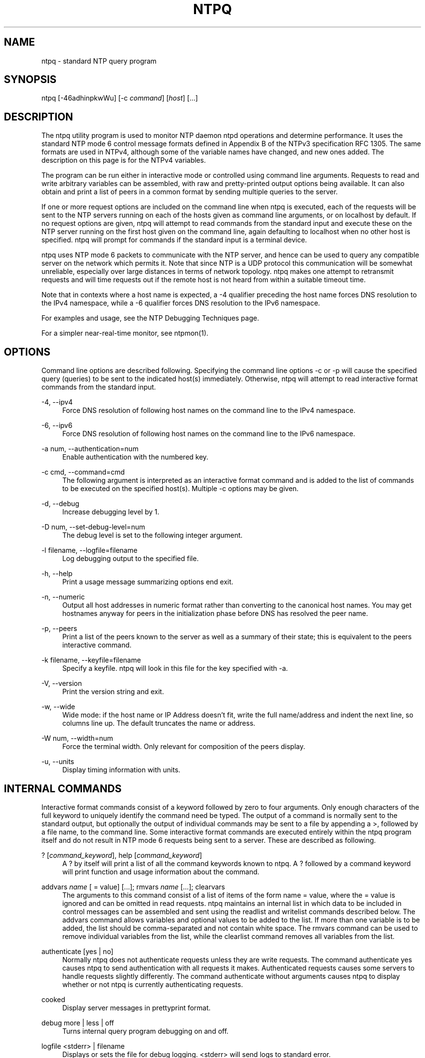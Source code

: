 '\" t
.\"     Title: ntpq
.\"    Author: [FIXME: author] [see http://docbook.sf.net/el/author]
.\" Generator: DocBook XSL Stylesheets v1.78.1 <http://docbook.sf.net/>
.\"      Date: 01/14/2019
.\"    Manual: NTPsec
.\"    Source: NTPsec 1.1.3+
.\"  Language: English
.\"
.TH "NTPQ" "1" "01/14/2019" "NTPsec 1\&.1\&.3+" "NTPsec"
.\" -----------------------------------------------------------------
.\" * Define some portability stuff
.\" -----------------------------------------------------------------
.\" ~~~~~~~~~~~~~~~~~~~~~~~~~~~~~~~~~~~~~~~~~~~~~~~~~~~~~~~~~~~~~~~~~
.\" http://bugs.debian.org/507673
.\" http://lists.gnu.org/archive/html/groff/2009-02/msg00013.html
.\" ~~~~~~~~~~~~~~~~~~~~~~~~~~~~~~~~~~~~~~~~~~~~~~~~~~~~~~~~~~~~~~~~~
.ie \n(.g .ds Aq \(aq
.el       .ds Aq '
.\" -----------------------------------------------------------------
.\" * set default formatting
.\" -----------------------------------------------------------------
.\" disable hyphenation
.nh
.\" disable justification (adjust text to left margin only)
.ad l
.\" -----------------------------------------------------------------
.\" * MAIN CONTENT STARTS HERE *
.\" -----------------------------------------------------------------
.SH "NAME"
ntpq \- standard NTP query program
.SH "SYNOPSIS"
.sp
ntpq [\-46adhinpkwWu] [\-c \fIcommand\fR] [\fIhost\fR] [\&...]
.SH "DESCRIPTION"
.sp
The ntpq utility program is used to monitor NTP daemon ntpd operations and determine performance\&. It uses the standard NTP mode 6 control message formats defined in Appendix B of the NTPv3 specification RFC 1305\&. The same formats are used in NTPv4, although some of the variable names have changed, and new ones added\&. The description on this page is for the NTPv4 variables\&.
.sp
The program can be run either in interactive mode or controlled using command line arguments\&. Requests to read and write arbitrary variables can be assembled, with raw and pretty\-printed output options being available\&. It can also obtain and print a list of peers in a common format by sending multiple queries to the server\&.
.sp
If one or more request options are included on the command line when ntpq is executed, each of the requests will be sent to the NTP servers running on each of the hosts given as command line arguments, or on localhost by default\&. If no request options are given, ntpq will attempt to read commands from the standard input and execute these on the NTP server running on the first host given on the command line, again defaulting to localhost when no other host is specified\&. ntpq will prompt for commands if the standard input is a terminal device\&.
.sp
ntpq uses NTP mode 6 packets to communicate with the NTP server, and hence can be used to query any compatible server on the network which permits it\&. Note that since NTP is a UDP protocol this communication will be somewhat unreliable, especially over large distances in terms of network topology\&. ntpq makes one attempt to retransmit requests and will time requests out if the remote host is not heard from within a suitable timeout time\&.
.sp
Note that in contexts where a host name is expected, a \-4 qualifier preceding the host name forces DNS resolution to the IPv4 namespace, while a \-6 qualifier forces DNS resolution to the IPv6 namespace\&.
.sp
For examples and usage, see the NTP Debugging Techniques page\&.
.sp
For a simpler near\-real\-time monitor, see ntpmon(1)\&.
.SH "OPTIONS"
.sp
Command line options are described following\&. Specifying the command line options \-c or \-p will cause the specified query (queries) to be sent to the indicated host(s) immediately\&. Otherwise, ntpq will attempt to read interactive format commands from the standard input\&.
.PP
\-4, \-\-ipv4
.RS 4
Force DNS resolution of following host names on the command line to the IPv4 namespace\&.
.RE
.PP
\-6, \-\-ipv6
.RS 4
Force DNS resolution of following host names on the command line to the IPv6 namespace\&.
.RE
.PP
\-a num, \-\-authentication=num
.RS 4
Enable authentication with the numbered key\&.
.RE
.PP
\-c cmd, \-\-command=cmd
.RS 4
The following argument is interpreted as an interactive format command and is added to the list of commands to be executed on the specified host(s)\&. Multiple
\-c
options may be given\&.
.RE
.PP
\-d, \-\-debug
.RS 4
Increase debugging level by 1\&.
.RE
.PP
\-D num, \-\-set\-debug\-level=num
.RS 4
The debug level is set to the following integer argument\&.
.RE
.PP
\-l filename, \-\-logfile=filename
.RS 4
Log debugging output to the specified file\&.
.RE
.PP
\-h, \-\-help
.RS 4
Print a usage message summarizing options end exit\&.
.RE
.PP
\-n, \-\-numeric
.RS 4
Output all host addresses in numeric format rather than converting to the canonical host names\&. You may get hostnames anyway for peers in the initialization phase before DNS has resolved the peer name\&.
.RE
.PP
\-p, \-\-peers
.RS 4
Print a list of the peers known to the server as well as a summary of their state; this is equivalent to the
peers
interactive command\&.
.RE
.PP
\-k filename, \-\-keyfile=filename
.RS 4
Specify a keyfile\&. ntpq will look in this file for the key specified with \-a\&.
.RE
.PP
\-V, \-\-version
.RS 4
Print the version string and exit\&.
.RE
.PP
\-w, \-\-wide
.RS 4
Wide mode: if the host name or IP Address doesn\(cqt fit, write the full name/address and indent the next line, so columns line up\&. The default truncates the name or address\&.
.RE
.PP
\-W num, \-\-width=num
.RS 4
Force the terminal width\&. Only relevant for composition of the peers display\&.
.RE
.PP
\-u, \-\-units
.RS 4
Display timing information with units\&.
.RE
.SH "INTERNAL COMMANDS"
.sp
Interactive format commands consist of a keyword followed by zero to four arguments\&. Only enough characters of the full keyword to uniquely identify the command need be typed\&. The output of a command is normally sent to the standard output, but optionally the output of individual commands may be sent to a file by appending a >, followed by a file name, to the command line\&. Some interactive format commands are executed entirely within the ntpq program itself and do not result in NTP mode 6 requests being sent to a server\&. These are described as following\&.
.PP
? [\fIcommand_keyword\fR], help [\fIcommand_keyword\fR]
.RS 4
A
?
by itself will print a list of all the command keywords known to
ntpq\&. A
?
followed by a command keyword will print function and usage information about the command\&.
.RE
.PP
addvars \fIname\fR [ = value] [\&...]; rmvars \fIname\fR [\&...]; clearvars
.RS 4
The arguments to this command consist of a list of items of the form
name = value, where the
= value
is ignored and can be omitted in read requests\&.
ntpq
maintains an internal list in which data to be included in control messages can be assembled and sent using the
readlist
and
writelist
commands described below\&. The
addvars
command allows variables and optional values to be added to the list\&. If more than one variable is to be added, the list should be comma\-separated and not contain white space\&. The
rmvars
command can be used to remove individual variables from the list, while the
clearlist
command removes all variables from the list\&.
.RE
.PP
authenticate [yes | no]
.RS 4
Normally
ntpq
does not authenticate requests unless they are write requests\&. The command
authenticate yes
causes
ntpq
to send authentication with all requests it makes\&. Authenticated requests causes some servers to handle requests slightly differently\&. The command
authenticate
without arguments causes
ntpq
to display whether or not
ntpq
is currently authenticating requests\&.
.RE
.PP
cooked
.RS 4
Display server messages in prettyprint format\&.
.RE
.PP
debug more | less | off
.RS 4
Turns internal query program debugging on and off\&.
.RE
.PP
logfile <stderr> | filename
.RS 4
Displays or sets the file for debug logging\&. <stderr> will send logs to standard error\&.
.RE
.PP
delay \fImilliseconds\fR
.RS 4
Specify a time interval to be added to timestamps included in requests which require authentication; this is used to enable (unreliable) server reconfiguration over long delay network paths or between machines whose clocks are unsynchronized\&. The server does not now require timestamps in authenticated requests so that this command may be obsolete\&.
.RE
.PP
exit
.RS 4
Exit
ntpq\&.
.RE
.PP
host \fIname\fR
.RS 4
Set the host to which future queries will be sent\&. The name may be either a DNS name or a numeric address\&.
.RE
.PP
hostnames [yes | no]
.RS 4
If
yes
is specified, host names are printed in information displays\&. If
no
is specified, numeric addresses are printed instead\&. The default is
yes
unless modified using the command line
\-n
switch\&.
.RE
.PP
keyid \fIkeyid\fR
.RS 4
This command specifies the key number to be used to authenticate configuration requests; this must correspond to a key ID configured with the
controlkey
command in the server\(cqs
ntp\&.conf
.RE
.PP
keytype
.RS 4
Specify the digest algorithm to use for authenticated requests, with default
MD5\&. The keytype must match what the server is expecting for the specified key ID\&.
.RE
.PP
ntpversion 1 | 2 | 3 | 4
.RS 4
Sets the NTP version number which
ntpq
claims in packets\&. Defaults to 2, Note that mode 6 control messages (and modes, for that matter) didn\(cqt exist in NTP version 1\&.
.RE
.PP
passwd
.RS 4
This command prompts for a password to authenticate requests\&. The password must match what the server is expecting\&. Passwords longer than 20 bytes are assumed to be hex encoding\&.
.RE
.PP
quit
.RS 4
Exit
ntpq\&.
.RE
.PP
raw
.RS 4
Display server messages as received and without reformatting\&. The only formatting/interpretation done on the data is to transform non\-ASCII data into a printable (but barely understandable) form\&.
.RE
.PP
timeout \fImilliseconds\fR
.RS 4
Specify a timeout period for responses to server queries\&. The default is about 5000 milliseconds\&. Note that since
ntpq
retries each query once after a timeout, the total waiting time for a timeout will be twice the timeout value set\&.
.RE
.PP
units
.RS 4
Toggle whether times in the peers display are shown with units\&.
.RE
.PP
version
.RS 4
Print the version of the
ntpq
program\&.
.RE
.SH "CONTROL MESSAGE COMMANDS"
.sp
Association IDs are used to identify system, peer and clock variables\&. System variables are assigned an association ID of zero and system name space, while each association is assigned a nonzero association ID and peer namespace\&. Most control commands send a single mode 6 message to the server and expect a single response message\&. The exceptions are the peers command, which sends a series of messages, and the mreadlist and mreadvar commands, which iterate over a range of associations\&.
.PP
associations
.RS 4
Display a list of mobilized associations in the form
.sp
.if n \{\
.RS 4
.\}
.nf
ind assid status conf reach auth condition last_event cnt
.fi
.if n \{\
.RE
.\}
.TS
allbox tab(:);
lt lt
lt lt
lt lt
lt lt
lt lt
lt lt
lt lt
lt lt
lt lt
lt lt.
T{
Variable
T}:T{
Description
T}
T{
ind
T}:T{
index on this list
T}
T{
assid
T}:T{
association ID
T}
T{
status
T}:T{
peer status word
T}
T{
conf
T}:T{
yes: persistent,
no: ephemeral
T}
T{
reach
T}:T{
yes: reachable,
no: unreachable
T}
T{
auth
T}:T{
ok,
yes,
bad
and
none
T}
T{
condition
T}:T{
selection status (see the
select
field of the
peer status word)
T}
T{
last_event
T}:T{
event report (see the
event
field of the
peer status word)
T}
T{
cnt
T}:T{
event count (see the
count
field of the
peer status word)
T}
.TE
.sp 1
.RE
.PP
authinfo
.RS 4
Display the authentication statistics\&.
.RE
.PP
clockvar \fIassocID\fR [\fIname\fR [ = \fIvalue\fR [\&...] ][\&...], cv \fIassocID\fR [\fIname\fR [ = \fIvalue\fR [\&...] ][\&...]
.RS 4
Display a list of
clock variables
for those associations supporting a reference clock\&.
.RE
.PP
:config [\&...]
.RS 4
Send the remainder of the command line, including whitespace, to the server as a run\-time configuration command in the same format as the configuration file\&. This command is experimental until further notice and clarification\&. Authentication is of course required\&.
.RE
.PP
config\-from\-file \fIfilename\fR
.RS 4
Send each line of
\fIfilename\fR
to the server as run\-time configuration commands in the same format as the configuration file\&. This command is experimental until further notice and clarification\&. Authentication is required\&.
.RE
.PP
ifstats
.RS 4
Display statistics for each local network address\&. Authentication is required\&.
.RE
.PP
iostats
.RS 4
Display network and reference clock I/O statistics\&.
.RE
.PP
kerninfo
.RS 4
Display kernel loop and PPS statistics\&. As with other ntpq output, times are in milliseconds\&. The precision value displayed is in milliseconds as well, unlike the precision system variable\&.
.RE
.PP
lassociations
.RS 4
Perform the same function as the associations command, except display mobilized and unmobilized associations\&.
.RE
.PP
lpeers [\-4 | \-6]
.RS 4
Print a peer spreadsheet for the appropriate IP version(s)\&.
\fIdstadr\fR
(associated with any given IP version)\&.
.RE
.PP
monstats
.RS 4
Display monitor facility statistics\&.
.RE
.PP
direct
.RS 4
Normally, the mrulist command retrieves an entire MRU report (possibly consisting of more than one MRU span), sorts it, and presents the result\&. But attempting to fetch an entire MRU report may fail on a server so loaded that none of its MRU entries age out before they are shipped\&. With this option, each segment is reported as it arrives\&.
.RE
.PP
mrulist [limited | kod | mincount=\fIcount\fR | laddr=\fIlocaladdr\fR | sort=\fIsortorder\fR | resany=\fIhexmask\fR | resall=\fIhexmask\fR]
.RS 4
Obtain and print traffic counts collected and maintained by the monitor facility\&. This is useful for tracking who
\fIuses\fR
or
\fIabuses\fR
your server\&.
.sp
With the exception of
sort=\fIsortorder\fR, the options filter the list returned by
ntpd\&. The
limited
and
kod
options return only entries representing client addresses from which the last packet received triggered either discarding or a KoD response\&. The
mincount=\fIcount\fR
option filters entries representing less than
\fIcount\fR
packets\&. The
laddr=\fIlocaladdr\fR
option filters entries for packets received on any local address other than
\fIlocaladdr\fR\&.
resany=\fIhexmask\fR
and
resall=\fIhexmask\fR
filter entries containing none or less than all, respectively, of the bits in
\fIhexmask\fR, which must begin with
0x\&.
.sp
The
\fIsortorder\fR
defaults to
lstint
and may be any of
addr,
count,
avgint,
lstint, or any of those preceded by a minus sign (hyphen) to reverse the sort order\&. The output columns are:
.RE
.TS
allbox tab(:);
lt lt
lt lt
lt lt
lt lt
lt lt
lt lt
lt lt
lt lt
lt lt
lt lt.
T{
.sp
Column
T}:T{
.sp
Description
T}
T{
.sp
lstint
T}:T{
.sp
Interval in s between the receipt of the most recent packet from this address and the completion of the retrieval of the MRU list by ntpq\&.
T}
T{
.sp
avgint
T}:T{
.sp
Average interval in s between packets from this address\&.
T}
T{
.sp
rstr
T}:T{
.sp
Restriction flags associated with this address\&. Most are copied unchanged from the matching restrict command, however 0x400 (kod) and 0x20 (limited) flags are cleared unless the last packet from this address triggered a rate control response\&.
T}
T{
.sp
r
T}:T{
.sp
Rate control indicator, either a period, L or K for no rate control response, rate limiting by discarding, or rate limiting with a KoD response, respectively\&.
T}
T{
.sp
m
T}:T{
.sp
Packet mode\&.
T}
T{
.sp
v
T}:T{
.sp
Packet version number\&.
T}
T{
.sp
count
T}:T{
.sp
Packets received from this address\&.
T}
T{
.sp
rport
T}:T{
.sp
Source port of last packet from this address\&.
T}
T{
.sp
remote address
T}:T{
.sp
DNS name, numeric address, or address followed by claimed DNS name which could not be verified in parentheses\&.
T}
.TE
.sp 1
.PP
mreadvar \fIassocID\fR \fIassocID\fR [ \fIvariable_name\fR [ = \fIvalue\fR[ \&... ], mrv \fIassocID\fR \fIassocID\fR [ \fIvariable_name\fR [ = \fIvalue\fR[ \&... ]
.RS 4
Perform the same function as the
readvar
command, except for a range of association IDs\&. This range is determined from the association list cached by the most recent
associations
command\&.
.RE
.PP
opeers
.RS 4
Obtain and print the old\-style list of all peers and clients showing
\fIdstadr\fR
(associated with any given IP version), rather than the
\fIrefid\fR\&.
.RE
.PP
passociations
.RS 4
Perform the same function as the
associations command, except that it uses previously stored data rather than making a new query\&.
.RE
.PP
peers
.RS 4
Display a list of peers in the form
.sp
tally remote refid st t when pool reach delay offset jitter
.RE
.TS
allbox tab(:);
lt lt
lt lt
lt lt
lt lt
lt lt
lt lt
lt lt
lt lt
lt lt
lt lt
lt lt
lt lt.
T{
.sp
Variable
T}:T{
.sp
Description
T}
T{
.sp
tally
T}:T{
.sp
single\-character code indicating current value of the select field of the peer status word
T}
T{
.sp
remote
T}:T{
.sp
host name (or IP number) of peer
T}
T{
.sp
refid
T}:T{
.sp
association ID or kiss code
T}
T{
.sp
st
T}:T{
.sp
stratum
T}
T{
.sp
t
T}:T{
.sp
u: unicast or manycast client, l: local (reference clock), s: symmetric (peer), server, B: broadcast server,
T}
T{
.sp
when
T}:T{
.sp
sec/min/hr since last received packet
T}
T{
.sp
poll
T}:T{
.sp
poll interval (log2 s)
T}
T{
.sp
reach
T}:T{
.sp
reach shift register (octal)
T}
T{
.sp
delay
T}:T{
.sp
roundtrip delay
T}
T{
.sp
offset
T}:T{
.sp
offset of server relative to this host
T}
T{
.sp
jitter
T}:T{
.sp
jitter
T}
.TE
.sp 1
.sp
The tally code is one of the following:
.TS
allbox tab(:);
lt lt
lt lt
lt lt
lt lt
lt lt
lt lt
lt lt
lt lt
lt lt.
T{
.sp
Code
T}:T{
.sp
Description
T}
T{
.sp
T}:T{
.sp
discarded as not valid
T}
T{
.sp
x
T}:T{
.sp
discarded by intersection algorithm
T}
T{
.sp
\&.
T}:T{
.sp
discarded by table overflow (not used)
T}
T{
.sp
\-
T}:T{
.sp
discarded by the cluster algorithm
T}
T{
.sp
+
T}:T{
.sp
included by the combine algorithm
T}
T{
.sp
#
T}:T{
.sp
backup (more than tos maxclock sources)
T}
T{
.sp
*
T}:T{
.sp
system peer
T}
T{
.sp
o
T}:T{
.sp
PPS peer (when the prefer peer is valid)
T}
.TE
.sp 1
.PP
apeers
.RS 4
Display a list of peers in the form:
.sp
.if n \{\
.RS 4
.\}
.nf
[tally]remote refid assid st t when pool reach delay offset jitter
.fi
.if n \{\
.RE
.\}
.sp
where the output is just like the
peers
command except that the
refid
is displayed in hex format and the association number is also displayed\&.
.RE
.PP
pstats \fIassocID\fR
.RS 4
Show the statistics for the peer with the given
\fIassocID\fR\&.
.RE
.PP
readvar \fIassocID\fR [ \fIname\fR ] [,\&...], rv \fIassocID\fR [ \fIname\fR ] [,\&...]
.RS 4
Display the specified variables\&. If
assocID
is zero, the variables are from the
system variables
name space, otherwise they are from the
peer variables
name space\&. The
assocID
is required, as the same name can occur in both spaces\&. If no
name
is included, all operative variables in the name space are displayed\&. In this case only, if the
assocID
is omitted, it is assumed zero\&. Multiple names are specified with comma separators and without whitespace\&. Note that time values are represented in milliseconds and frequency values in parts\-per\-million (PPM)\&. Some NTP timestamps are represented in the format YYYYMMDDTTTT, where YYYY is the year, MM the month of the year, DD the day of the month and TTTT the time of day\&.
.RE
.PP
reslist
.RS 4
Show the access control (restrict) list for
ntpq\&.
.RE
.PP
timerstats
.RS 4
Display interval timer counters\&.
.RE
.PP
writelist \fIassocID\fR
.RS 4
Write the system or peer variables included in the variable list\&.
.RE
.PP
writevar \fIassocID\fR \fIname\fR = \fIvalue\fR [,\&...]
.RS 4
Write the specified variables\&. If the
assocID
is zero, the variables are from the
system variables
name space, otherwise they are from the
peer variables
name space\&. The
assocID
is required, as the same name can occur in both spaces\&.
.RE
.PP
sysinfo
.RS 4
Display operational summary\&.
.RE
.PP
sysstats
.RS 4
Print statistics counters maintained in the protocol module\&. Note that the relationships among these counters can look unlikely because packets can get flagged for inclusion in exception statistics in more than one way, for example by having both a bad length and an old version\&.
.RE
.SH "AUTHENTICATION"
.sp
Four commands require authentication to the server: config\-from\-file, config, ifstats, and reslist\&. An authkey file must be in place and a control key declared in ntp\&.conf for these commands to work\&.
.sp
If you are running as root or otherwise have read access to the authkey and ntp\&.conf file, ntpq will mine the required credentials for you\&. Otherwise, you will be prompted to enter a key ID and password\&.
.sp
Credentials once entered, are retained and used for the duration of your ntpq session\&.
.SH "STATUS WORDS AND KISS CODES"
.sp
The current state of the operating program is shown in a set of status words maintained by the system and each association separately\&. These words are displayed in the rv and as commands both in hexadecimal and decoded short tip strings\&. The codes, tips, and short explanations are on the Event Messages and Status Words page\&. The page also includes a list of system and peer messages, the code for the latest of which is included in the status word\&.
.sp
Information resulting from protocol machine state transitions is displayed using an informal set of ASCII strings called kiss codes\&. The original purpose was for kiss\-o\*(Aq\-death (KoD) packets sent by the server to advise the client of an unusual condition\&. They are now displayed, when appropriate, in the reference identifier field in various billboards\&.
.SH "SYSTEM VARIABLES"
.sp
The following system variables appear in the rv billboard\&. Not all variables are displayed in some configurations\&.
.TS
allbox tab(:);
lt lt
lt lt
lt lt
lt lt
lt lt
lt lt
lt lt
lt lt
lt lt
lt lt
lt lt
lt lt
lt lt
lt lt
lt lt
lt lt
lt lt
lt lt
lt lt
lt lt
lt lt
lt lt
lt lt
lt lt.
T{
.sp
Variable
T}:T{
.sp
Description
T}
T{
.sp
status
T}:T{
.sp
system status word
T}
T{
.sp
version
T}:T{
.sp
NTP software version and build time
T}
T{
.sp
processor
T}:T{
.sp
hardware platform and version
T}
T{
.sp
system
T}:T{
.sp
operating system and version
T}
T{
.sp
leap
T}:T{
.sp
leap warning indicator (0\-3)
T}
T{
.sp
stratum
T}:T{
.sp
stratum (1\-15)
T}
T{
.sp
precision
T}:T{
.sp
precision (log2 s)
T}
T{
.sp
rootdelay
T}:T{
.sp
total roundtrip delay to the primary reference clock
T}
T{
.sp
rootdisp
T}:T{
.sp
total dispersion to the primary reference clock
T}
T{
.sp
peer
T}:T{
.sp
system peer association ID
T}
T{
.sp
tc
T}:T{
.sp
time constant and poll exponent (log2 s) (3\-17)
T}
T{
.sp
mintc
T}:T{
.sp
minimum time constant (log2 s) (3\-10)
T}
T{
.sp
clock
T}:T{
.sp
date and time of day
T}
T{
.sp
refid
T}:T{
.sp
reference ID or kiss code
T}
T{
.sp
reftime
T}:T{
.sp
reference time
T}
T{
.sp
offset
T}:T{
.sp
combined offset of server relative to this host
T}
T{
.sp
sys_jitter
T}:T{
.sp
combined system jitter
T}
T{
.sp
frequency
T}:T{
.sp
frequency offset (PPM) relative to hardware clock
T}
T{
.sp
clk_wander
T}:T{
.sp
clock frequency wander (PPM)
T}
T{
.sp
clk_jitter
T}:T{
.sp
clock jitter
T}
T{
.sp
tai
T}:T{
.sp
TAI\-UTC offset (s)
T}
T{
.sp
leapsec
T}:T{
.sp
NTP seconds when the next leap second is/was inserted
T}
T{
.sp
expire
T}:T{
.sp
NTP seconds when the NIST leapseconds file expires
T}
.TE
.sp 1
.sp
The jitter and wander statistics are exponentially\-weighted RMS averages\&. The system jitter is defined in the NTPv4 specification; the clock jitter statistic is computed by the clock discipline module\&.
.SH "PEER VARIABLES"
.sp
The following peer variables appear in the rv billboard for each association\&. Not all variables are displayed in some configurations\&.
.TS
allbox tab(:);
lt lt
lt lt
lt lt
lt lt
lt lt
lt lt
lt lt
lt lt
lt lt
lt lt
lt lt
lt lt
lt lt
lt lt
lt lt
lt lt
lt lt
lt lt
lt lt
lt lt
lt lt
lt lt
lt lt
lt lt
lt lt.
T{
.sp
Variable
T}:T{
.sp
Description
T}
T{
.sp
associd
T}:T{
.sp
association ID
T}
T{
.sp
status
T}:T{
.sp
peer status word
T}
T{
.sp
srcadr srcport
T}:T{
.sp
source (remote) IP address and port
T}
T{
.sp
dstadr dstport
T}:T{
.sp
destination (local) IP address and port
T}
T{
.sp
leap
T}:T{
.sp
leap indicator (0\-3)
T}
T{
.sp
stratum
T}:T{
.sp
stratum (0\-15)
T}
T{
.sp
precision
T}:T{
.sp
precision (log2 s)
T}
T{
.sp
rootdelay
T}:T{
.sp
total roundtrip delay to the primary reference clock
T}
T{
.sp
rootdisp
T}:T{
.sp
total root dispersion to the primary reference clock
T}
T{
.sp
refid
T}:T{
.sp
reference ID or kiss code
T}
T{
.sp
reftime
T}:T{
.sp
reference time
T}
T{
.sp
reach
T}:T{
.sp
reach register (octal)
T}
T{
.sp
unreach
T}:T{
.sp
unreach counter
T}
T{
.sp
hmode
T}:T{
.sp
host mode (1\-6)
T}
T{
.sp
pmode
T}:T{
.sp
peer mode (1\-5)
T}
T{
.sp
hpoll
T}:T{
.sp
host poll exponent (log2 s) (3\-17)
T}
T{
.sp
ppoll
T}:T{
.sp
peer poll exponent (log2 s) (3\-17)
T}
T{
.sp
headway
T}:T{
.sp
headway (see Rate Management and the Kiss\-o\*(Aq\-Death Packet)
T}
T{
.sp
flash
T}:T{
.sp
flash status word
T}
T{
.sp
offset
T}:T{
.sp
filter offset
T}
T{
.sp
delay
T}:T{
.sp
filter delay
T}
T{
.sp
dispersion
T}:T{
.sp
filter dispersion
T}
T{
.sp
jitter
T}:T{
.sp
filter jitter
T}
T{
.sp
bias
T}:T{
.sp
fudge for asymmetric links/paths
T}
.TE
.sp 1
.SH "CLOCK VARIABLES"
.sp
The following clock variables appear in the cv billboard for each association with a reference clock\&. Not all variables are displayed in some configurations\&.
.TS
allbox tab(:);
lt lt
lt lt
lt lt
lt lt
lt lt
lt lt
lt lt
lt lt
lt lt
lt lt
lt lt
lt lt
lt lt
lt lt.
T{
.sp
Variable
T}:T{
.sp
Description
T}
T{
.sp
associd
T}:T{
.sp
association ID
T}
T{
.sp
status
T}:T{
.sp
clock status word
T}
T{
.sp
device
T}:T{
.sp
device description
T}
T{
.sp
timecode
T}:T{
.sp
ASCII time code string (specific to device)
T}
T{
.sp
poll
T}:T{
.sp
poll messages sent
T}
T{
.sp
noreply
T}:T{
.sp
no reply
T}
T{
.sp
badformat
T}:T{
.sp
bad format
T}
T{
.sp
baddata
T}:T{
.sp
bad date or time
T}
T{
.sp
fudgetime1
T}:T{
.sp
fudge time 1
T}
T{
.sp
fudgetime2
T}:T{
.sp
fudge time 2
T}
T{
.sp
stratum
T}:T{
.sp
driver stratum
T}
T{
.sp
refid
T}:T{
.sp
driver reference ID
T}
T{
.sp
flags
T}:T{
.sp
driver flags
T}
.TE
.sp 1
.SH "COMPATIBILITY"
.sp
When listing refids, addresses of the form 127\&.127\&.x\&.x are no longer automatically interpreted as local refclocks as in older versions of ntpq\&. Instead, a clock\-format display is requested by the NTPsec daemon when appropriate (by setting the srcaddr peer variable)\&. This means that when used to query legacy versions of ntpd, which do not know how to request this, this program will do a slightly wrong thing\&.
.sp
In older versions, the \fItype\fR variable associated with a reference clock was a numeric driver type index\&. It has been replaced by \fIname\fR, a shortname for the driver type\&.
.sp
In older versions, no count of control packets was listed under sysstats\&.
.sp
The \-O (\-\-old\-rv) option of legacy versions has been retired\&.
.SH "KNOWN LIMITATIONS"
.sp
It is possible for a ":config unpeer" command to fail silently, yielding "Config Succeeded", if it is given a peer identifier that looks like a driver type name or a hostname not present in the peer list\&. The error will, however, be reported in the system log\&.
.sp
The config command cannot be used to change a server\(cqs default restrictions\&.
.sp
Under some circumstances python 2 cannot emit unicode\&. When true, the display of units is downgraded to non\-unicode alternatives\&. One place a user is likely to encounter this is when diverting output through a pipe\&. Attempts have been made to force the use of UTF\-8, all of which break the command history feature\&.
.sp
When using the \-u option, very old xterms may fail to render μ correctly\&. If this happens, be sure your xterm is started with the \-u8 option, or the \fIutf8\fR resource\*(Aq, and that your console font contains the UTF\-8 &mu character\&. Also confirm your LANG environment variable is set to a UTF\-8 language, like this: "export LANG=en_US\&.utf8"\&.
.sp
Timestamp interpretation in this program is likely to fail in flaky ways if the local system clock has not already been approximately synchronized to UTC\&. Querying a server based in a different NTP era than the current one is especially likely to fail\&.
.sp
This program will behave in apparently buggy and only semi\-predictable ways when fetching MRU lists from \fIany\fR server with sufficiently high traffic\&.
.sp
The problem is fundamental\&. The Mode 6 protocol can\(cqt ship (and your client cannot accept) MRU records as fast as the daemon accepts incoming traffic\&. Under these circumstances, the daemon will repeatedly fail to ship an entire report, leading to long hangs as your client repeatedly re\-sends the request\&. Eventually the Mode 6 client library will throw an error indicating that a maximum number of restarts has been exceeded\&.
.sp
To avoid this problem, avoid monitoring over links that don\(cqt have enough capacity to handle the monitored server\(cqs \fIentire\fR NTP load\&.
.sp
You may be able to retrieve partial data in very high\-traffic conditions by using the \fIdirect\fR option\&.
.SH "EXIT STATUS"
.sp
One of the following exit values will be returned:
.PP
0 (EXIT_SUCCESS)
.RS 4
Successful program execution\&.
.RE
.PP
1 (EXIT_FAILURE)
.RS 4
The operation failed or the command syntax was not valid\&.
.RE
